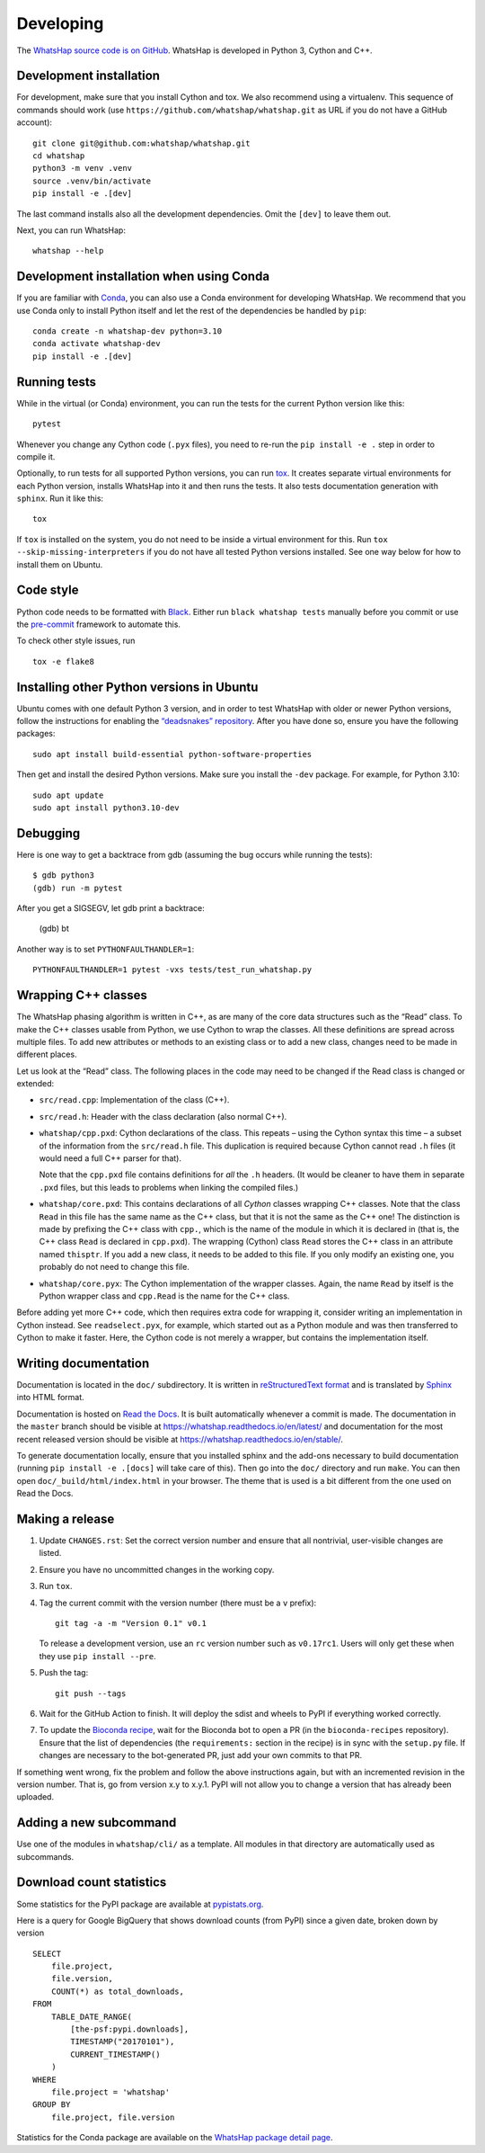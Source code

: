 Developing
==========

The `WhatsHap source code is on GitHub <https://github.com/whatshap/whatshap/>`_.
WhatsHap is developed in Python 3, Cython and C++.


Development installation
------------------------

For development, make sure that you install Cython and tox. We also recommend
using a virtualenv. This sequence of commands should work (use
``https://github.com/whatshap/whatshap.git`` as URL if you do not have a
GitHub account)::

    git clone git@github.com:whatshap/whatshap.git
    cd whatshap
    python3 -m venv .venv
    source .venv/bin/activate
    pip install -e .[dev]

The last command installs also all the development dependencies.
Omit the ``[dev]`` to leave them out.

Next, you can run WhatsHap::

    whatshap --help


Development installation when using Conda
-----------------------------------------

If you are familiar with `Conda <https://docs.conda.io/en/latest/>`_, you can
also use a Conda environment for developing WhatsHap. We recommend that you
use Conda only to install Python itself and let the rest of the dependencies
be handled by ``pip``::

    conda create -n whatshap-dev python=3.10
    conda activate whatshap-dev
    pip install -e .[dev]


Running tests
-------------

While in the virtual (or Conda) environment, you can run the tests for the
current Python version like this::

    pytest

Whenever you change any Cython code (``.pyx`` files), you need to re-run the
``pip install -e .`` step in order to compile it.

Optionally, to run tests for all supported Python versions, you can run
`tox <https://tox.readthedocs.io/>`_. It creates separate virtual environments for each Python
version, installs WhatsHap into it and then runs the tests. It also tests documentation generation
with ``sphinx``. Run it like this::

    tox

If ``tox`` is installed on the system, you do not need to be inside a virtual environment for this.
Run ``tox --skip-missing-interpreters`` if you do not have all tested Python versions installed.
See one way below for how to install them on Ubuntu.


Code style
----------

Python code needs to be formatted with `Black <https://github.com/psf/black>`_.
Either run ``black whatshap tests`` manually before you commit or use the
`pre-commit <https://pre-commit.com/>`_ framework to automate this.

To check other style issues, run ::

    tox -e flake8

Installing other Python versions in Ubuntu
------------------------------------------

Ubuntu comes with one default Python 3 version, and in order to test WhatsHap
with older or newer Python versions, follow the instructions for enabling the
`“deadsnakes” repository <https://launchpad.net/~deadsnakes/+archive/ubuntu/ppa>`_.
After you have done so, ensure you have the following packages::

    sudo apt install build-essential python-software-properties

Then get and install the desired Python versions. Make sure you install the ``-dev`` package.
For example, for Python 3.10::

    sudo apt update
    sudo apt install python3.10-dev


Debugging
---------

Here is one way to get a backtrace from gdb (assuming the bug occurs while
running the tests)::

    $ gdb python3
    (gdb) run -m pytest

After you get a SIGSEGV, let gdb print a backtrace:

    (gdb) bt

Another way is to set ``PYTHONFAULTHANDLER=1``::

    PYTHONFAULTHANDLER=1 pytest -vxs tests/test_run_whatshap.py


Wrapping C++ classes
--------------------

The WhatsHap phasing algorithm is written in C++, as are many of the core
data structures such as the “Read” class. To make the C++ classes usable from
Python, we use Cython to wrap the classes. All these definitions are spread
across multiple files. To add new attributes or methods to an existing class
or to add a new class, changes need to be made in different places.

Let us look at the “Read” class. The following places in the code may need to
be changed if the Read class is changed or extended:

* ``src/read.cpp``: Implementation of the class (C++).
* ``src/read.h``: Header with the class declaration (also normal C++).
* ``whatshap/cpp.pxd``: Cython declarations of the class. This repeats – using
  the Cython syntax this time – a subset of the information from the
  ``src/read.h`` file. This duplication is required because Cython
  cannot read ``.h`` files (it would need a full C++ parser for that).

  Note that the ``cpp.pxd`` file contains definitions for *all* the ``.h``
  headers. (It would be cleaner to have them in separate ``.pxd`` files, but
  this leads to problems when linking the compiled files.)
* ``whatshap/core.pxd``: This contains declarations of all *Cython* classes
  wrapping C++ classes. Note that the class ``Read`` in this file has the
  same name as the C++ class, but that it is not the same as the C++ one!
  The distinction is made by prefixing the C++ class with ``cpp.``, which is
  the name of the module in which it is declared in (that is, the C++ class
  ``Read`` is declared in ``cpp.pxd``). The wrapping (Cython) class ``Read``
  stores the C++ class in an attribute named ``thisptr``. If you add a new
  class, it needs to be added to this file. If you only modify an existing one,
  you probably do not need to change this file.
* ``whatshap/core.pyx``: The Cython implementation of the wrapper classes.
  Again, the name ``Read`` by itself is the Python wrapper class and
  ``cpp.Read`` is the name for the C++ class.

Before adding yet more C++ code, which then requires extra code for wrapping it,
consider writing an implementation in Cython instead. See ``readselect.pyx``,
for example, which started out as a Python module and was then transferred to
Cython to make it faster. Here, the Cython code is not merely a wrapper, but
contains the implementation itself.


Writing documentation
---------------------

Documentation is located in the ``doc/`` subdirectory. It is written in
`reStructuredText format <http://docutils.sourceforge.net/docs/user/rst/quickref.html>`_
and is translated by `Sphinx <http://www.sphinx-doc.org/>`_ into HTML format.

Documentation is hosted on `Read the Docs <https://readthedocs.org/>`_.
It is built automatically whenever a commit is made. The documentation in the
``master`` branch should be visible at
`https://whatshap.readthedocs.io/en/latest/ <https://whatshap.readthedocs.io/en/latest/>`_
and documentation for the most recent released version should be visible at
`https://whatshap.readthedocs.io/en/stable/ <https://whatshap.readthedocs.io/en/stable/>`_.

To generate documentation locally, ensure that you installed sphinx and the
add-ons necessary to build documentation (running ``pip install -e .[docs]`` will
take care of this). Then go into the ``doc/`` directory and run ``make``. You can
then open ``doc/_build/html/index.html`` in your browser. The theme that is
used is a bit different from the one used on Read the Docs.


Making a release
----------------

#. Update ``CHANGES.rst``: Set the correct version number and ensure that
   all nontrivial, user-visible changes are listed.

#. Ensure you have no uncommitted changes in the working copy.

#. Run ``tox``.

#. Tag the current commit with the version number (there must be a ``v`` prefix)::

       git tag -a -m "Version 0.1" v0.1

   To release a development version, use an ``rc`` version number such as
   ``v0.17rc1``.
   Users will only get these when they use ``pip install --pre``.

#. Push the tag::

       git push --tags

#. Wait for the GitHub Action to finish. It will deploy the sdist and wheels to
   PyPI if everything worked correctly.

#. To update the `Bioconda recipe <https://github.com/bioconda/bioconda-recipes/blob/master/recipes/whatshap/meta.yaml>`_,
   wait for the Bioconda bot to open a PR (in the ``bioconda-recipes`` repository).
   Ensure that the list of dependencies (the ``requirements:``
   section in the recipe) is in sync with the ``setup.py`` file. If changes are
   necessary to the bot-generated PR, just add your own commits to that PR.

If something went wrong, fix the problem and follow the above instructions again,
but with an incremented revision in the version number. That is, go from version
x.y to x.y.1. PyPI will not allow you to change a version that has already been
uploaded.


Adding a new subcommand
-----------------------

Use one of the modules in ``whatshap/cli/`` as a template. All modules in
that directory are automatically used as subcommands.


Download count statistics
-------------------------

Some statistics for the PyPI package are available at
`pypistats.org <https://pypistats.org/packages/whatshap>`_.

Here is a query for Google BigQuery that shows download counts (from PyPI)
since a given date, broken down by version ::

    SELECT
        file.project,
        file.version,
        COUNT(*) as total_downloads,
    FROM
        TABLE_DATE_RANGE(
            [the-psf:pypi.downloads],
            TIMESTAMP("20170101"),
            CURRENT_TIMESTAMP()
        )
    WHERE
        file.project = 'whatshap'
    GROUP BY
        file.project, file.version

Statistics for the Conda package are available on the
`WhatsHap package detail page <https://anaconda.org/bioconda/whatshap/>`_.
